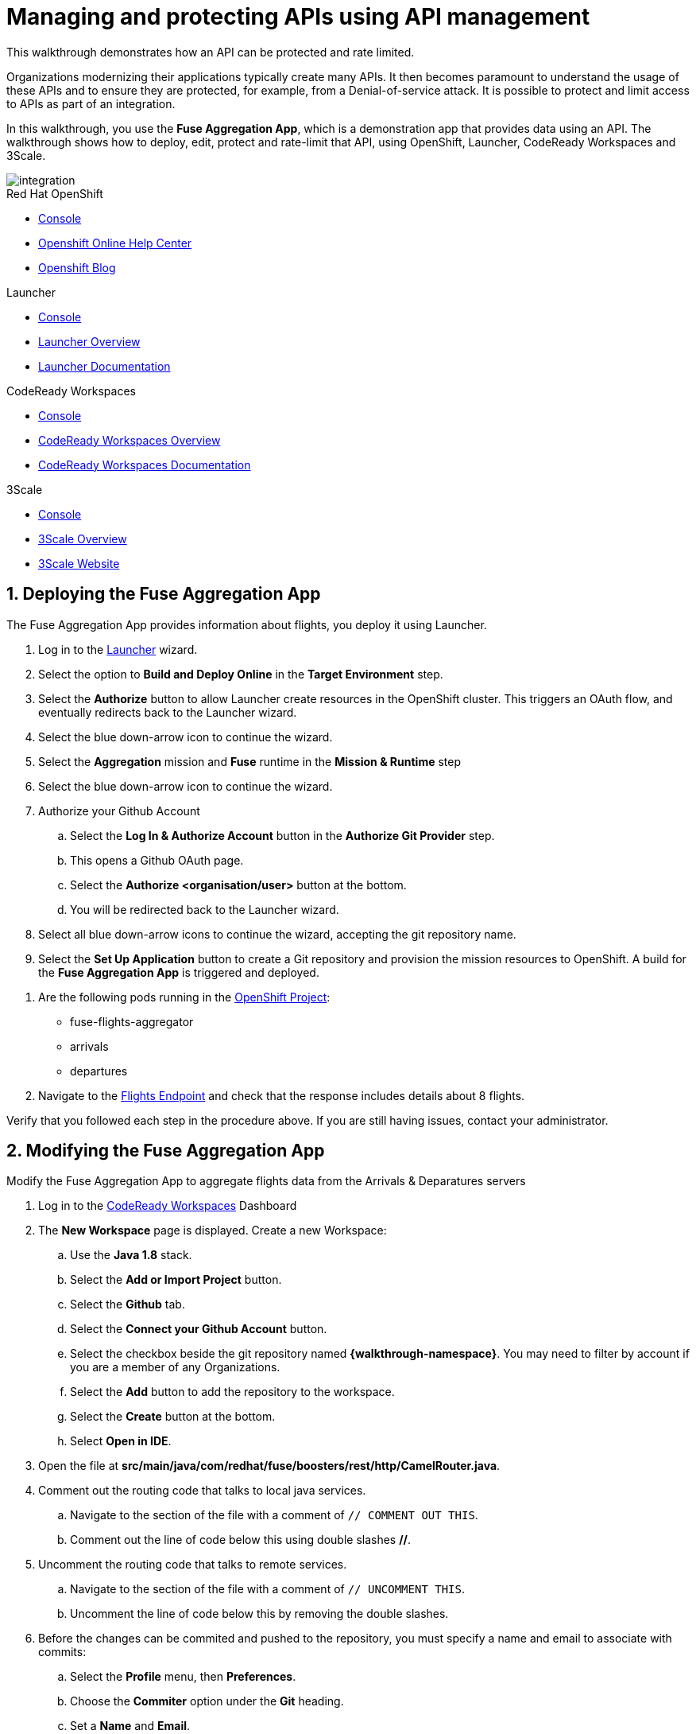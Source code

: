 // Attributes
:integreatly: Integreatly
:messaging-service: Red Hat AMQ Online
:messaging-service-version: 7.2
:integration-service: Fuse
:integration-service-version: 7.1
:code-ready-service: CodeReady Workspaces
:launcher-service: Launcher
:api-mgmt-service: 3Scale
:AMQ-ProductLongName: Red Hat AMQ
:AMQ-BrokerVersion: 7.2
:Fuse-prodnamefull: Red Hat Fuse Online
:Fuse-version: 7.1
:3Scale-ProductName: Red Hat 3scale
:3Scale-ProductVersion: 2.3
:EnMasse-master-ProductLongName: EnMasse
:fuse-flights-aggregator-app-name: fuse-flights-aggregator-{user-sanitized-username}
:walkthrough: Integrating API-driven applications

= Managing and protecting APIs using API management

:context: integrating-api-driven-applications

This walkthrough demonstrates how an API can be protected and rate limited.

Organizations modernizing their applications typically create many APIs.
It then becomes paramount to understand the usage of these APIs and to ensure they are protected, for example, from a Denial-of-service attack.
It is possible to protect and limit access to APIs as part of an integration.

In this walkthrough, you use the *Fuse Aggregation App*, which is a demonstration app that provides data using an API.
The walkthrough shows how to deploy, edit, protect and rate-limit that API, using OpenShift, {launcher-service}, {code-ready-service} and {api-mgmt-service}.

image::images/arch.png[integration, role="integr8ly-img-responsive"]

[type=walkthroughResource,serviceName=openshift]
.Red Hat OpenShift
****
* link:{openshift-host}/console[Console, window="_blank"]
* link:https://help.openshift.com/[Openshift Online Help Center, window="_blank"]
* link:https://blog.openshift.com/[Openshift Blog, window="_blank"]
****

[type=walkthroughResource,serviceName=launcher]
.Launcher
****
* link:{launcher-url}[Console, window="_blank"]
* link:https://developers.redhat.com/products/openshiftio/overview/[Launcher Overview, window="_blank"]
* link:https://launcher.fabric8.io/docs/[Launcher Documentation, window="_blank"]
****

[type=walkthroughResource,serviceName=codeready]
.CodeReady Workspaces
****
* link:{che-url}[Console, window="_blank"]
* link:https://developers.redhat.com/products/codeready-workspaces/overview/[{code-ready-service} Overview, window="_blank"]
* link:https://access.redhat.com/documentation/en-us/red_hat_codeready_workspaces_for_openshift/1.0.0/[{code-ready-service} Documentation, window="_blank"]
****

[type=walkthroughResource,serviceName=3scale]
.3Scale
****
* link:{api-management-url}[Console, window="_blank"]
* link:https://developers.redhat.com/products/3scale/overview/[3Scale Overview, window="_blank"]
* link:https://www.3scale.net[3Scale Website, window="_blank"]
****

:sectnums:

[time=5]
== Deploying the Fuse Aggregation App

The Fuse Aggregation App provides information about flights, you deploy it using Launcher.

// TODO placeholders for product names
// TODO append /launch/wizard/<project-name> to launcher url
// TODO flights endpoint url
. Log in to the link:{launcher-url}/launch/wizard/{walkthrough-namespace}[{launcher-service}, window="_blank"] wizard.

. Select the option to *Build and Deploy Online* in the *Target Environment* step.

. Select the *Authorize* button to allow Launcher create resources in the OpenShift cluster. This triggers an OAuth flow, and eventually redirects back to the {launcher-service} wizard.

. Select the blue down-arrow icon to continue the wizard.

. Select the *Aggregation* mission and *Fuse* runtime in the *Mission & Runtime* step

. Select the blue down-arrow icon to continue the wizard.

. Authorize your Github Account
.. Select the *Log In & Authorize Account* button in the *Authorize Git Provider* step.
.. This opens a Github OAuth page.
.. Select the *Authorize <organisation/user>* button at the bottom.
.. You will be redirected back to the {launcher-service} wizard.

. Select all blue down-arrow icons to continue the wizard, accepting the git repository name.

. Select the *Set Up Application* button to create a Git repository and provision the mission resources to OpenShift. A build for the *Fuse Aggregation App* is triggered and deployed.


[type=verification]
. Are the following pods running in the link:{openshift-host}/console/project/{walkthrough-namespace}[OpenShift Project, window="_blank"]:
+
* fuse-flights-aggregator
+
* arrivals
+
* departures
// TODO: flights api links to /camel/flights
. Navigate to the link:{route-fuse-flights-aggregator-host}/camel/flights[Flights Endpoint, window="_blank"] and check that the response includes details about 8 flights.

[type=verificationFail]
Verify that you followed each step in the procedure above.  If you are still having issues, contact your administrator.

:sectnums!:

// Task resources go here

:sectnums:

[time=10]
== Modifying the Fuse Aggregation App

Modify the Fuse Aggregation App to aggregate flights data from the Arrivals & Deparatures servers


// TODO placeholders for product names
// TODO project name
. Log in to the link:{che-url}[{code-ready-service}, window="_blank"] Dashboard

. The *New Workspace* page is displayed. Create a new Workspace:
.. Use the *Java 1.8* stack.
.. Select the *Add or Import Project* button.
.. Select the *Github* tab.
.. Select the *Connect your Github Account* button.
.. Select the checkbox beside the git repository named *{walkthrough-namespace}*. You may need to filter by account if you are a member of any Organizations.
.. Select the *Add* button to add the repository to the workspace.
.. Select the *Create* button at the bottom.
.. Select *Open in IDE*.
+
. Open the file at *src/main/java/com/redhat/fuse/boosters/rest/http/CamelRouter.java*.
+
// TODO: explain what the app is doing and why we're modifying it
+
. Comment out the routing code that talks to local java services.
.. Navigate to the section of the file with a comment of `// COMMENT OUT THIS`.
.. Comment out the line of code below this using double slashes *//*.
+
. Uncomment the routing code that talks to remote services.
.. Navigate to the section of the file with a comment of `// UNCOMMENT THIS`.
.. Uncomment the line of code below this by removing the double slashes.
+
. Before the changes can be commited and pushed to the repository, you must specify a name and email to associate with commits:
.. Select the *Profile* menu, then *Preferences*.
.. Choose the *Commiter* option under the *Git* heading.
.. Set a *Name* and *Email*.
.. Select *Save* then *Close*.

. Commit and push the changes back to the repository:
.. Select the *Git* menu, then *Commit*.
.. Ensure the *CamelRouter.java* file is checked.
.. Enter a commit message of *Switch to remote services* in the input area.
.. Check the box for *Push commited changes to* and ensure the branch is set to *master*.
.. Select the *Commit* button.
.. A green notification *Pushed to Origin* is displayed.
.. A new build will be triggered in OpenShift and rollout the new changes to the *Fuse Aggregation App*.

[type=verification]
// TODO: flights api links to /camel/flights
After waiting for the build and deployment to complete, check link:{route-fuse-flights-aggregator-host}/camel/flights[Flights Endpoint, window="_blank"]. Are more than 8 flights displayed?

[type=verificationFail]
Verify that you followed each step in the procedure above.  If you are still having issues, contact your administrator.

:sectnums!:

// Task resources go here

:sectnums:


[time=15]
== Managing the Fuse Aggregation App endpoint

=== API Management Login

// TODO service & url placeholders
. Open the link:{api-management-url}[{3Scale-ProductName} Login screen, window="_blank"].

. Select the *Red Hat Single Sign On* option. This triggers an OAuth Flow and redirects you back to the {3Scale-ProductName} Dashboard.

. Dismiss the *How does 3Scale work?* option which is displayed the first time you log in to {3Scale-ProductName}. The main Dashboard is displayed.

[type=verification]
Can you see the {3Scale-ProductName} Dashboard and navigate the main menu?

[type=verificationFail]
Verify that you followed each step in the procedure above.  If you are still having issues, contact your administrator.

=== Adding the Fuse Aggregation App Endpoint to Red Hat 3scale

. From the *Dashboard*, select the *New API* item.
. Select the *Define Manually* option.

+
// TODO: dynamic fuse aggregation app name based on user id/email. "Only ASCII letters, numbers, dashes and underscores are allowed" for System name. e.g. fuse-aggregation-app-test01-example-com
. Enter the following as the *Name* and *System name*:
+
[subs="attributes+"]
----
{fuse-flights-aggregator-app-name}
----

. Leave the *Description* field empty.

. Select *Add API* at the bottom of the screen.

. From the *Overview* screen, select the *Configure APIcast* button.
// The 'fuse-aggregation-app-url' should be the url of the Fuse Aggregation App e.g. https://fuse-flights-aggregator-ak49.cluster-lfa3xlh.opentry.me/
. In the *Private Base URL* field, enter:
+
[subs="attributes+"]
----
{route-fuse-flights-aggregator-host}
----
// The '{fuse-aggregation-app-apicast-route-url}' shoudl be the apicast-staging route url for this specific user. It can be looked up or deterministicly set.
. In the *Staging Public Base URL*, enter:
+
[subs="attributes+"]
----
https://wt2-{user-sanitized-username}-3scale.{openshift-app-host}
----
+
Note that this route should point to the shared staging APIcast in the *3scale* project in OpenShift.  Your administrator should have created this route for you. If it does not exist, contact your administrator to create the route.

. Select *Update & test in Staging Environment*

[type=verification]
Is the API service available?
You might encounter a *403: Authentication failed* message. You can ignore this message, the issue is resolved in a later step.

[type=verificationFail]
Verify that you followed each step in the procedure above.  If you are still having issues, contact your administrator.

=== Setting Fuse Aggregation App Endpoint Limits

. Create a new *Application Plan*:
.. Select *Applications > Application Plans* from the side navigation.
.. Select *Create Application Plan*.
.. Enter the following for *Name* and *System name*:
+
[subs="attributes+"]
----
{fuse-flights-aggregator-app-name}
----
.. Leave the other fields with their default values.
.. Select *Create Application Plan*. You will be redirected to the *Application Plans* screen.
.. Select the *Publish* button, beside your plan list item, to publish the Plan.

. Select the *{fuse-flights-aggregator-app-name}* plan in the list to return to the edit screen.

. Set a limit of 5 calls per hour:
.. From the *Metrics, Methods, Limits & Pricing Rules* section, select the *Limits (0)* button.
.. Select the *New usage limit* button.
.. Set the *Period* to *hour*.
.. Set the *Max. value* to *5*.
.. Select *Create usage limit*.
.. Select *Update Application plan*

. Create a new *Application* for the *Developer* Group, assigned to the Plan:
.. Select *Audience* from the top navigation bar dropdown.
.. Select the *Developer* Account to open the *Account Summary* page.
.. Select the *(num) Application* item from the breadcrumb to view Applications.
.. Select the *Create Application* button in the top right.
.. Select the *{fuse-flights-aggregator-app-name}* Plan in the *Application plan* dropdown.
.. Enter the following for *Name* and *Description*:
+
[subs="attributes+"]
----
{fuse-flights-aggregator-app-name}
----
.. Select *Create Application*.

. Set a custom *User Key* for the application:
.. On the *{fuse-flights-aggregator-app-name}* application screen you were redirected to, scroll to the *API Credentials* section.
.. Click the green pencil icon beside the *API User Key*
.. In the *Set Custom User Key* modal dialog, enter:
+
[subs="attributes+"]
----
{fuse-flights-aggregator-app-name}
----
.. Select *Set Custom Key*.

[type=verification]
****
. Select the *Overview* menu item in the side navigation

. Scroll down and select the *Configure APIcast* button in the bottom right.

. Select the *Update & test in Staging Environment* button at the bottom again.

. Is a success message displayed and a green line along the left side of the page?
****

[type=verificationFail]
Verify that you followed each step in the procedure above.  If you are still having issues, contact your administrator.

[id='fuse-aggregation-app-endpoint-activedocs_{context}']


[type=taskResource]
.Task Resources
****
* link:https://access.redhat.com/documentation/en-us/red_hat_3scale/2-saas/html-single/access_control/index[Access Control and Application Plans, window="_blank"]
****



[.integr8ly-docs-header]
=== Create a new ActiveDocs Service

. Select *Active Docs* from the side navigation.

. Select *Create your first spec*

. Enter the following for *Name* and *System name*:
+
[subs="attributes+"]
----
{fuse-flights-aggregator-app-name}
----

. Enter the below content for the *API JSON Spec*.
+
[subs="attributes"]
----
{
  "swagger" : "2.0",
  "info" : {
    "version" : "1.0",
    "title" : "Airport Flights REST API"
  },
  "host" : "wt2-{user-sanitized-username}-3scale.{openshift-app-host}",
  "basePath" : "/camel/",
  "tags" : [ {
    "name" : "flights",
    "description" : "List all flights (arrivals & departures)"
  } ],
  "schemes" : [ "https" ],
  "paths" : {
    "/flights" : {
      "get" : {
        "tags" : [ "flights" ],
        "operationId" : "flights-api",
        "parameters" : [ {
          "name" : "user_key",
          "in" : "query",
          "description" : "User Key, if calling the API in front of 3Scale.",
          "required" : false,
          "type" : "string",
          "x-data-threescale-name": "user_keys"
        } ],
        "responses" : {
          "200" : {
            "description" : "Output type",
            "schema" : {
              "type" : "string",
              "format" : "com.redhat.fuse.boosters.rest.http.FlightsList"
            }
          }
        }
      }
    }
  },
  "definitions" : {
    "Flight" : {
      "type" : "object",
      "properties" : {
        "code" : {
          "type" : "string"
        },
        "time" : {
          "type" : "integer",
          "format" : "int64"
        },
        "flightType" : {
          "type" : "string"
        }
      }
    }
  }
}
----
// TODO: spec from fuse aggregation app, with 2 modifications:
//     - 'host' field set to the fuse-aggregation-app-apicast-route-url attribute
//     - add a field to the 'user_key' parameter, 'x-data-threescale-name' with value of 'user_keys' (needed for autofill later)
//
// The swagger spec comes from the /camel/api-doc endpoint in the fuse-aggregation app. e.g.
+
////
{
  "swagger" : "2.0",
  "info" : {
    "version" : "1.0",
    "title" : "Airport Flights REST API"
  },
  "host" : "wt2-f2-3scale-apicast-staging-3scale-3scale.cluster-lfa3xlh.opentry.me",
  "basePath" : "/camel/",
  "tags" : [ {
    "name" : "flights",
    "description" : "List all flights (arrivals & departures)"
  } ],
  "schemes" : [ "https" ],
  "paths" : {
    "/flights" : {
      "get" : {
        "tags" : [ "flights" ],
        "operationId" : "flights-api",
        "parameters" : [ {
          "name" : "user_key",
          "in" : "query",
          "description" : "User Key, if calling the API in front of 3Scale.",
          "required" : false,
          "type" : "string",
          "x-data-threescale-name": "user_keys"
        } ],
        "responses" : {
          "200" : {
            "description" : "Output type",
            "schema" : {
              "type" : "string",
              "format" : "com.redhat.fuse.boosters.rest.http.FlightsList"
            }
          }
        }
      }
    }
  },
  "definitions" : {
    "Flight" : {
      "type" : "object",
      "properties" : {
        "code" : {
          "type" : "string"
        },
        "time" : {
          "type" : "integer",
          "format" : "int64"
        },
        "flightType" : {
          "type" : "string"
        }
      }
    }
  }
}
////
+
. Select the *Create Service* button.

[type=verification]
Does the *Airport Flights REST API* ActiveDoc exist with a *List all flights* API endpoint?

[type=verificationFail]
Verify that you followed each step in the procedure above.  If you are still having issues, contact your administrator.

:sectnums!:

// Task resources go here

:sectnums:

[time=30]
== Calling Fuse Aggregation App endpoint

=== Checking the API Service is protected

. From the *ActiveDocs* page for the *{fuse-flights-aggregator-app-name}* Application, expand the *GET /flights* endpoint.
. Leave the *user_key* field empty.
. Select the *Try it out!* button.

[type=verification]
****
Is {3Scale-ProductName} rejecting the request, because no `user_key` was specified?

* The *Response Body* is `no content`

* The *Response Code* is 0
****

[type=verificationFail]
Verify that you followed each step in the procedure above.  If you are still having issues, contact your administrator.

=== Validating access to the API Service

. In the *user_key* field, enter:
+
[subs="attributes+"]
----
{fuse-flights-aggregator-app-name}
----
. Select the *Try it out!* button.

[type=verification]
****
Check that:

* the *Response Code* is 200
* the *Response Body* shows a *JSON Array* of flights

Are these responses displayed?
****

[type=verificationFail]
Verify that you followed each step in the procedure above.  If you are still having issues, contact your administrator.

=== Verifying access to the API Service is limited

. In the *user_key* field, enter:
+
[subs="attributes+"]
----
{fuse-flights-aggregator-app-name}
----
. Click the *Try it out!* button repeatedly until the *Response Code* is *0*, this
should happen after the fifth click (the hourly limit set earlier).
. Select the *Applications > Listing* from the sidemenu.
. Select the *{fuse-flights-aggregator-app-name}* application from the *Applications* list.
. Scroll down to the *Current Utilization* section.

[type=verification]
****
Is the following displayed:

* *Hits %* in the *Current Utilization* section is `100%`.
****

[type=verificationFail]
Verify that you followed each step in the procedure above.  If you are still having issues, contact your administrator.

=== Monitoring the API Service

. Select the *Analytics > Usage* from the sidemenu

[type=verification]
Do the analytics charts show the service requests?

[type=verificationFail]
Verify that you followed each step in the procedure above.  If you are still having issues, contact your administrator.
